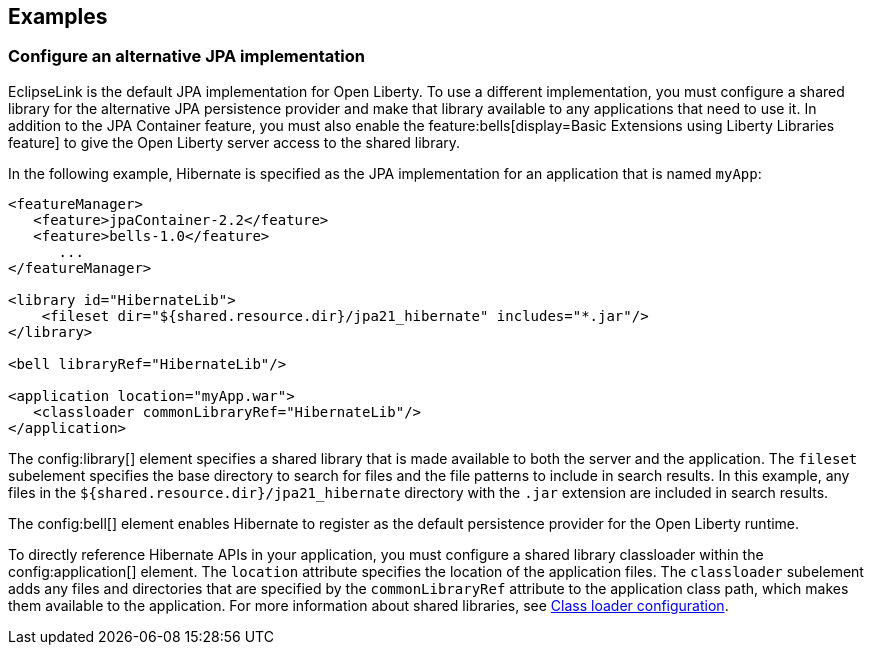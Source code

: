 == Examples

=== Configure an alternative JPA implementation

EclipseLink is the default JPA implementation for Open Liberty. To use a different implementation, you must configure a shared library for the alternative JPA persistence provider and make that library available to any applications that need to use it. In addition to the JPA Container feature, you must also enable the feature:bells[display=Basic Extensions using Liberty Libraries feature] to give the Open Liberty server access to the shared library.

In the following example, Hibernate is specified as the JPA implementation for an application that is named `myApp`:

[source,xml]
----
<featureManager>
   <feature>jpaContainer-2.2</feature>
   <feature>bells-1.0</feature>
      ...
</featureManager>

<library id="HibernateLib">
    <fileset dir="${shared.resource.dir}/jpa21_hibernate" includes="*.jar"/>
</library>

<bell libraryRef="HibernateLib"/>

<application location="myApp.war">
   <classloader commonLibraryRef="HibernateLib"/>
</application>
----

The config:library[] element specifies a shared library that is made available to both the server and the application.
The `fileset` subelement  specifies the base directory to search for files and the file patterns to include in search results. In this example, any files in the `${shared.resource.dir}/jpa21_hibernate` directory with the `.jar` extension are included in search results.

The config:bell[] element enables Hibernate to register as the default persistence provider for the Open Liberty runtime.

To directly reference Hibernate APIs in your application, you must configure a shared library classloader within the config:application[] element.
The `location` attribute specifies the location of the application files.
The `classloader` subelement adds any files and directories that are specified by the `commonLibraryRef` attribute to the application class path, which makes them available to the application. For more information about shared libraries, see xref:ROOT:class-loader-library-config.adoc[Class loader configuration].

